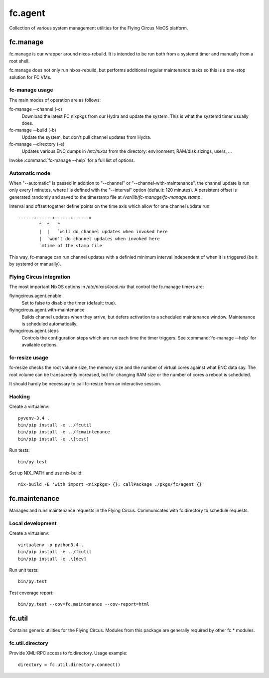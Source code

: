 ========
fc.agent
========

Collection of various system management utilities for the Flying Circus NixOS
platform.


fc.manage
=========

fc.manage is our wrapper around nixos-rebuild. It is intended to be run both
from a systemd timer and manually from a root shell.

fc.manage does not only run nixos-rebuild, but performs additional regular
maintenance tasks so this is a one-stop solution for FC VMs.


fc-manage usage
---------------

The main modes of operation are as follows:

fc-manage --channel (-c)
    Download the latest FC nixpkgs from our Hydra and update the system. This is
    what the systemd timer usually does.

fc-manage --build (-b)
    Update the system, but don't pull channel updates from Hydra.

fc-manage --directory (-e)
    Updates various ENC dumps in `/etc/nixos` from the directory: environment,
    RAM/disk sizings, users, ...


Invoke :command:`fc-manage --help` for a full list of options.


Automatic mode
--------------

When "--automatic" is passed in addition to "--channel" or
"--channel-with-maintenance", the channel update is run only every I minutes,
where I is defined with the "--interval" option (default: 120 minutes). A
persistent offset is generated randomly and saved to the timestamp file at
`/var/lib/fc-manage/fc-manage.stamp`.

Interval and offset together define points on the time axis which allow for one
channel update run::

  ------+------+------+------>
          ^  ^   ^
          |  |   `will do channel updates when invoked here
          |  `won't do channel updates when invoked here
          `mtime of the stamp file

This way, fc-manage can run channel updates with a definied minimum interval
independent of when it is triggered (be it by systemd or manually).


Flying Circus integration
-------------------------

The most important NixOS options in `/etc/nixos/local.nix` that control the
fc.manage timers are:

flyingcircus.agent.enable
    Set to false to disable the timer (default: true).

flyingcircus.agent.with-maintenance
    Builds channel updates when they arrive, but defers activation to a
    scheduled maintenance window. Maintenance is scheduled automatically.

flyingcircus.agent.steps
    Controls the configuration steps which are run each time the timer triggers.
    See :command:`fc-manage --help` for available options.


fc-resize usage
---------------

fc-resize checks the root volume size, the memory size and the number of virtual
cores against what ENC data say. The root volume can be transparently increased,
but for changing RAM size or the number of cores a reboot is scheduled.

It should hardly be necessary to call fc-resize from an interactive session.


Hacking
-------

Create a virtualenv::

    pyvenv-3.4 .
    bin/pip install -e ../fcutil
    bin/pip install -e ../fcmaintenance
    bin/pip install -e .\[test]

Run tests::

    bin/py.test

Set up NIX_PATH and use nix-build::

    nix-build -E 'with import <nixpkgs> {}; callPackage ./pkgs/fc/agent {}'


fc.maintenance
==============

Manages and runs maintenance requests in the Flying Circus. Communicates with
fc.directory to schedule requests.


Local development
-----------------

Create a virtualenv::

    virtualenv -p python3.4 .
    bin/pip install -e ../fcutil
    bin/pip install -e .\[dev]

Run unit tests::

    bin/py.test

Test coverage report::

    bin/py.test --cov=fc.maintenance --cov-report=html


fc.util
=======

Contains generic utilities for the Flying Circus. Modules from this package are
generally required by other fc.* modules.


fc.util.directory
-----------------

Provide XML-RPC access to fc.directory. Usage example::

    directory = fc.util.directory.connect()
